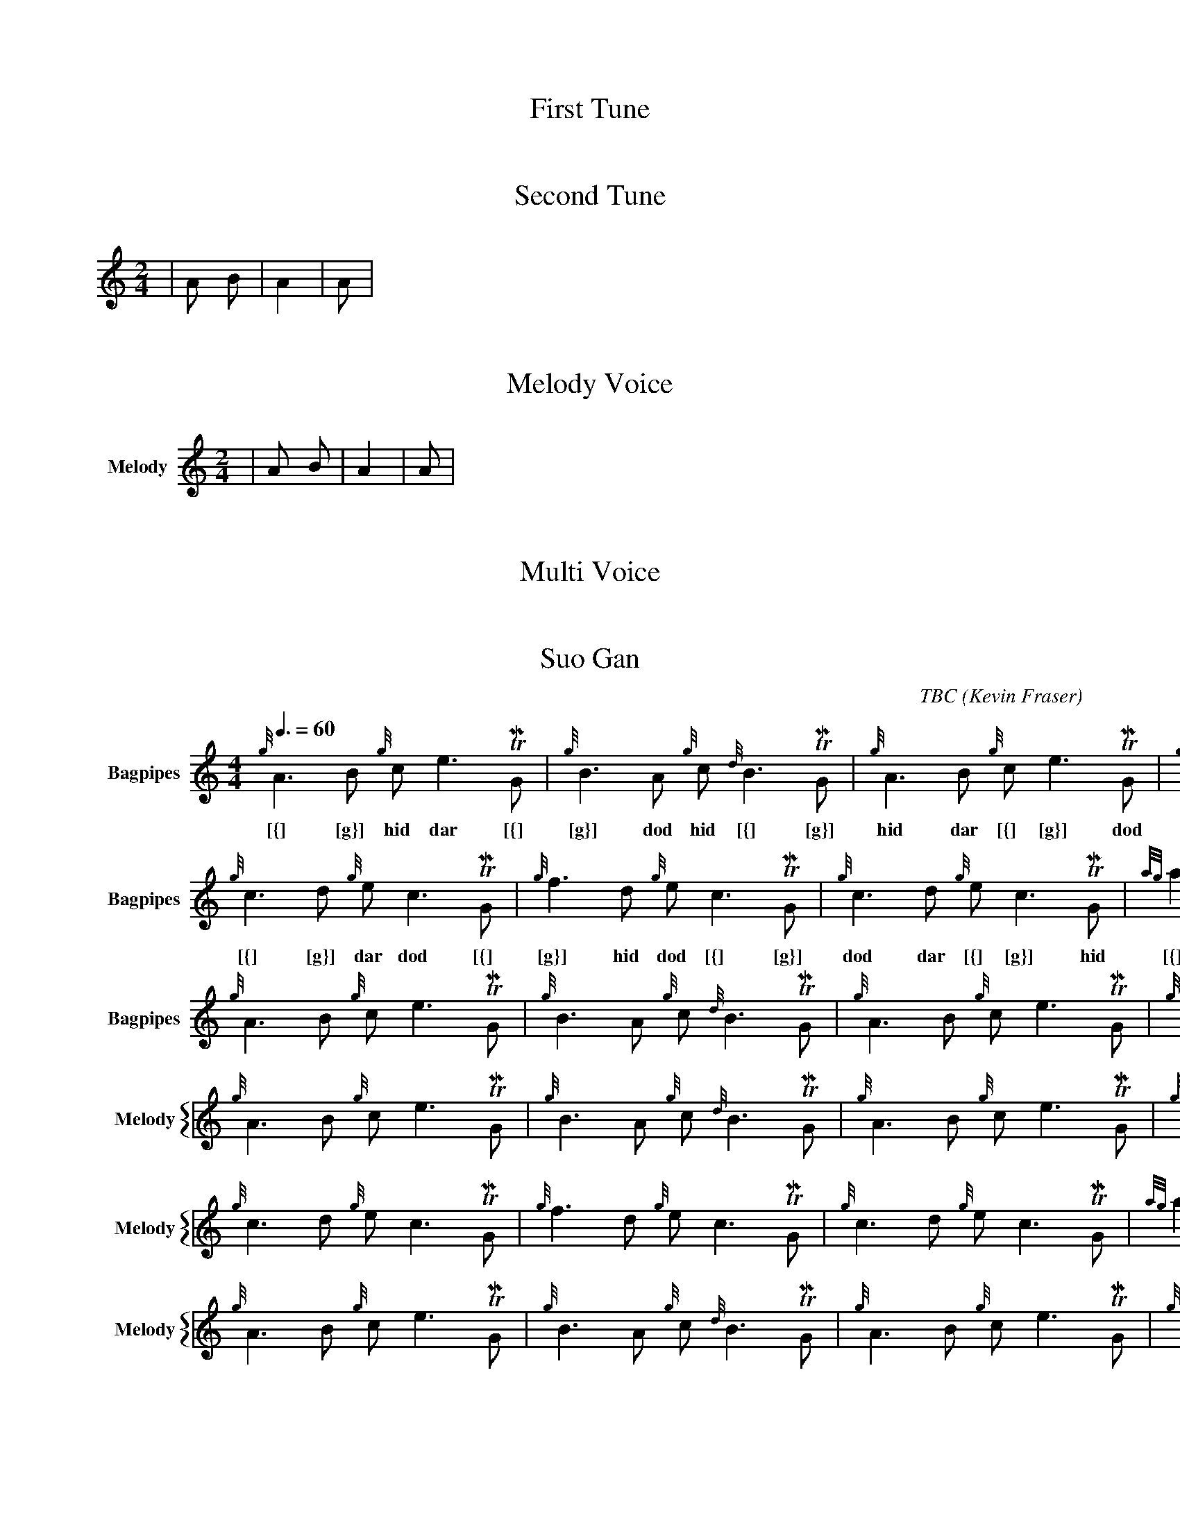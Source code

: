 X:1
T:First Tune
M:4/4
L:1/4
V:Bagpipes
w: | dar dod hid dar dar dod dar dod TIMING
|A B C D|A2 B2|A B|
% Missing K Header
% Voice Bagpipe missing name and sname




X:2
T:Second Tune
M:2/4
L:1/8
K:HP
V:Bagpipes
w: | dar dod dar dar TIMING
|A B|A2|A|
% Voice Bagpipe missing name and sname




X:3
T: Melody Voice
M:2/4
L:1/8
V:Melody name=Melody
% Voice Melody missing sname
K:c
|A B|A2|A|




X:4
T: Multi Voice
M:2/4
L:1/8
V:Guitar name="Guit"
|A B|A2|A|
%Voice melody missing name
%Voice Guitar missing sname


V:Melody sname=Melody
|A B|A2|A|


X:744060
T:Suo Gan
H: 
C: TBC
B: 
O:Kevin Fraser
Z:Kevin Fraser
Q:3/8=60
K:HP
M:4/4
L:1/8
R:March
U: R = ///
U: r = //
U: V = !accent!
V:Bagpipes name="Bagpipes" sname="Bagpipes"
%canntaireachd: <add your canntaireachd here>
w: [{] [g}] dar dod [{] [g}] hid dod [{] [g}] dod dar [{] [g}] hid [{] [d}] dod [{] [g}] dar dod [{] [g}] hid dod [{] [g}] dod [{] [d}] hid [{] [G}] dar TIMING
[V:Bagpipes]{g}A3B {g}ce3 TIMING| {g}B3A {g}c{d}B3 TIMING| {g}A3B {g}ce3 TIMING| {g}B2 {d}c {G}A4 TIMING|
w: [{] [g}] hid dar [{] [g}] dod hid [{] [g}] hid dar [{] [g}] dod hid [{] [g}] hid dar [{] [g}] dod hid [{] dar [g}] dar hid [{] dar dod [f}] dod TIMING
[V:Bagpipes]{g}c3d {g}ec3 TIMING| {g}f3d {g}ec3 TIMING| {g}c3d {g}ec3 TIMING| {ag}a2f2 {gef}e4 TIMING|
w: [{] [g}] dar dod [{] [g}] hid dod [{] [g}] dod dar [{] [g}] hid [{] [d}] dod [{] [g}] dar dod [{] [g}] hid dod [{] [g}] dod [{] [d}] hid [{] [G}] dar TIMING|]
[V:Bagpipes]{g}A3B {g}ce3 TIMING| {g}B3A {g}c{d}B3 TIMING| {g}A3B {g}ce3 TIMING| {g}B2 {d}c {G}A4 TIMING|]
V:M gstem=up stem=down name="Melody" sname="Melody"
V:H gstem=up stem=down name="Harmony" sname="Harmony"
V:C gstem=up stem=down name="C-Harmony"
V:S gstem=up stem=down dyn=up stafflines=1 clef=perc middle=G name="Snare" sname="Snare"
V:B gstem=up stem=down clef=none dyn=up name="Bass"
V:T gstem=up stem=down clef=none dyn=up name="Tenor"
V:BB gstem=up stem=down name="Brass Bass" sname="ABCD-C" transpose=-1  octave=-1 clef=bass
V:BC gstem=up stem=down name="Brass Chord" sname="ABCD-D" transpose=-1
V:BD gstem=up stem=down name="Brass Chord 2" sname="ABCD-B" transpose=-1
V:P gstem=up stem=down name="Piano" octave=-1
V:BassG name="Bass Guitar" sname="Bass Guitar"  octave=-2
I:MIDI=program 110
%%MIDI gracedivider 4
%%MIDI gchord
%%MIDI beatstring 
%%score {M }
%%MIDI program 109 #bagpipes
%%MIDI vol 100
%%landscape
% %score M
% %scale 0.6
[V:M]{g}A3B {g}ce3 TIMING| {g}B3A {g}c{d}B3 TIMING| {g}A3B {g}ce3 TIMING| {g}B2 {d}c {G}A4 TIMING|
[V:M]{g}c3d {g}ec3 TIMING| {g}f3d {g}ec3 TIMING| {g}c3d {g}ec3 TIMING| {ag}a2f2 {gef}e4 TIMING|
[V:M]{g}A3B {g}ce3 TIMING| {g}B3A {g}c{d}B3 TIMING| {g}A3B {g}ce3 TIMING| {g}B2 {d}c {G}A4 TIMING|]

